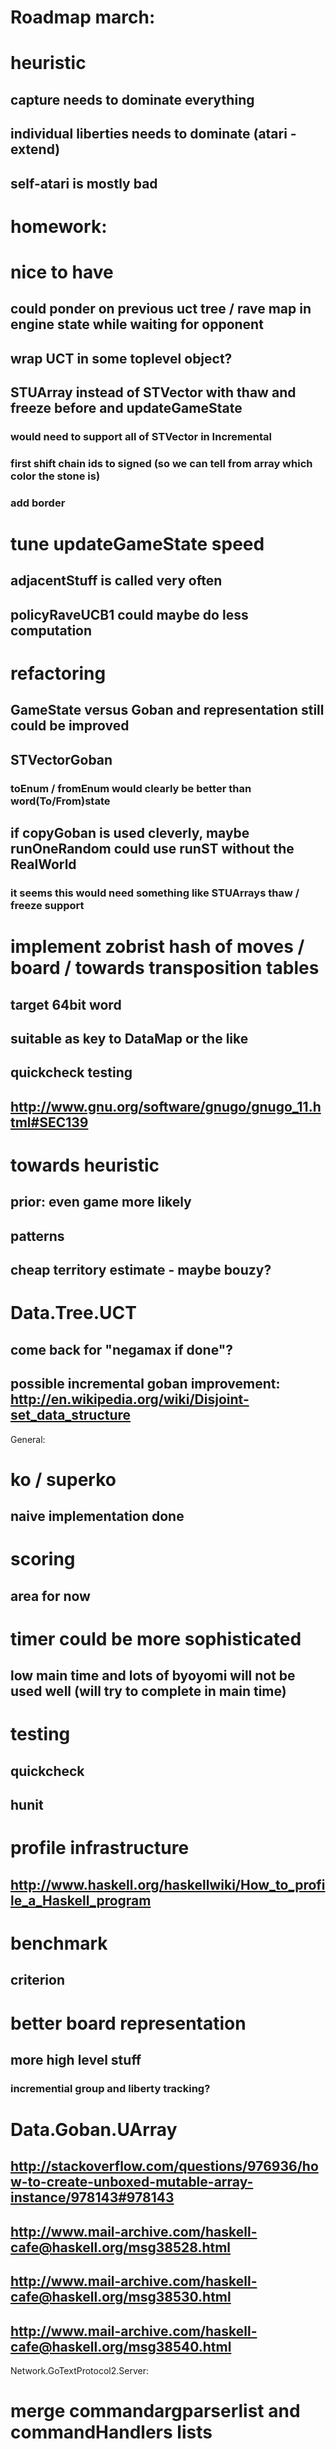 #+STARTUP: showall hidestars

* Roadmap march:

* heuristic
** capture needs to dominate everything
** individual liberties needs to dominate (atari - extend)
** self-atari is *mostly bad*

* homework:

* nice to have

** could ponder on previous uct tree / rave map in engine state while waiting for opponent

** wrap UCT in some toplevel object?

** STUArray instead of STVector with thaw and freeze before and updateGameState
*** would need to support all of STVector in Incremental
*** first shift chain ids to signed (so we can tell from array which color the stone is)
*** add border



* tune updateGameState speed
** adjacentStuff is called very often
** policyRaveUCB1 could maybe do less computation


* refactoring
** GameState versus Goban and representation still could be improved

** STVectorGoban
*** toEnum / fromEnum would clearly be better than word(To/From)state

** if copyGoban is used cleverly, maybe runOneRandom could use runST without the RealWorld
*** it seems this would need something like STUArrays thaw / freeze support




* implement zobrist hash of moves / board  / towards transposition tables
** target 64bit word
** suitable as key to DataMap or the like
** quickcheck testing
** http://www.gnu.org/software/gnugo/gnugo_11.html#SEC139




* towards heuristic
** prior: even game more likely
** patterns
** cheap territory estimate - maybe bouzy?



* Data.Tree.UCT
** come back for "negamax if done"?


** possible incremental goban improvement: http://en.wikipedia.org/wiki/Disjoint-set_data_structure



General:
* ko / superko
** naive implementation done
* scoring
** area for now
* timer could be more sophisticated
** low main time and lots of byoyomi will not be used well (will try to complete in main time)
* testing
** quickcheck
** hunit
* profile infrastructure
** http://www.haskell.org/haskellwiki/How_to_profile_a_Haskell_program
* benchmark
** criterion
* better board representation
** more high level stuff
*** incremential group and liberty tracking?



* Data.Goban.UArray
** http://stackoverflow.com/questions/976936/how-to-create-unboxed-mutable-array-instance/978143#978143
** http://www.mail-archive.com/haskell-cafe@haskell.org/msg38528.html
** http://www.mail-archive.com/haskell-cafe@haskell.org/msg38530.html
** http://www.mail-archive.com/haskell-cafe@haskell.org/msg38540.html

Network.GoTextProtocol2.Server:
* merge commandargparserlist and commandHandlers lists
* implement a way so commandHandlers can be passed in from an inheriting module running startLoop

Network.GoTextProtocol2.Parser:
* handle #-prefix comments and empty lines
* handle preprocessing (as described on: http://www.lysator.liu.se/~gunnar/gtp/gtp2-spec-draft2/gtp2-spec.html)
